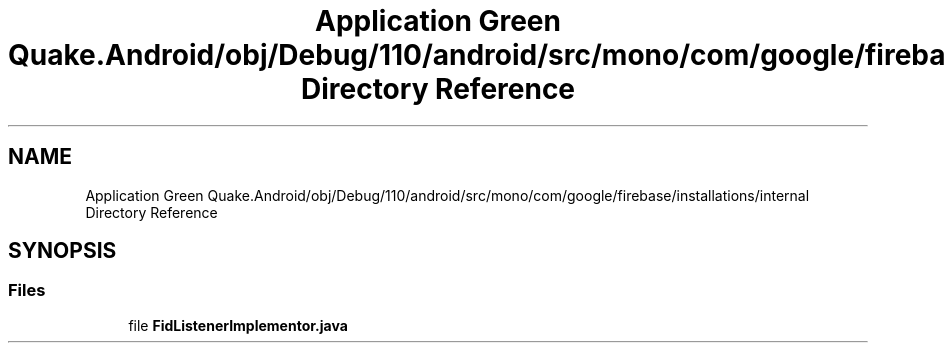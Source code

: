 .TH "Application Green Quake.Android/obj/Debug/110/android/src/mono/com/google/firebase/installations/internal Directory Reference" 3 "Thu Apr 29 2021" "Version 1.0" "Green Quake" \" -*- nroff -*-
.ad l
.nh
.SH NAME
Application Green Quake.Android/obj/Debug/110/android/src/mono/com/google/firebase/installations/internal Directory Reference
.SH SYNOPSIS
.br
.PP
.SS "Files"

.in +1c
.ti -1c
.RI "file \fBFidListenerImplementor\&.java\fP"
.br
.in -1c
